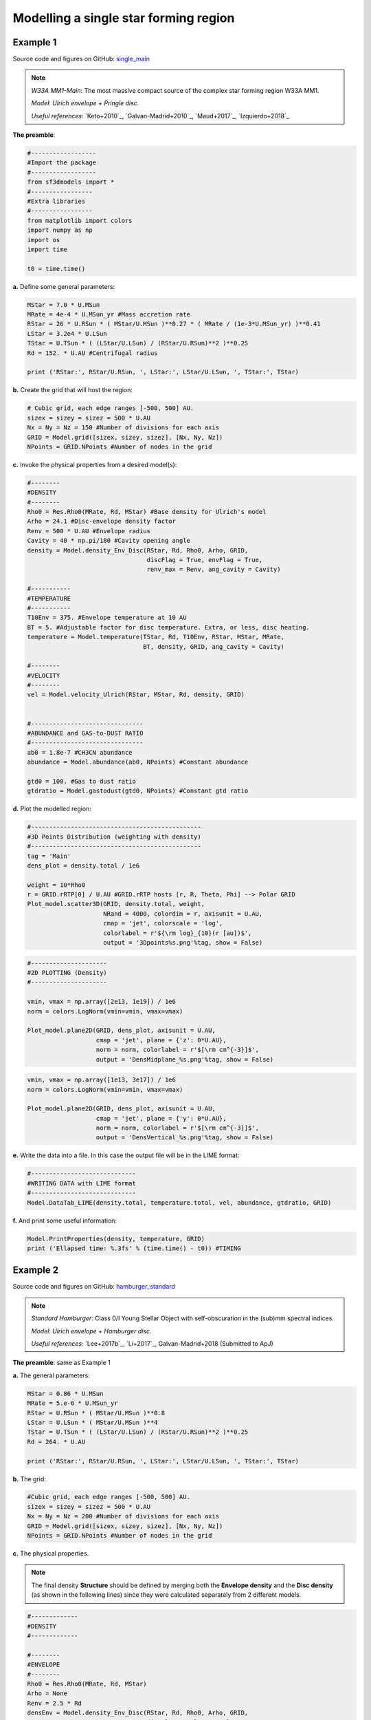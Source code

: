 Modelling a single star forming region
=======================================

Example 1
---------

Source code and figures on GitHub: `single_main <https://github.com/andizq/star-forming-regions/tree/master/examples/single_main>`_  

.. note:: 
   `W33A MM1-Main`: The most massive compact source of the complex star forming region W33A MM1. 
   
   `Model`: *Ulrich envelope + Pringle disc*.

   `Useful references`: `Keto+2010`_, `Galvan-Madrid+2010`_, `Maud+2017`_, `Izquierdo+2018`_

**The preamble**:

.. code-block:: python

   #------------------
   #Import the package
   #------------------
   from sf3dmodels import *
   #-----------------
   #Extra libraries
   #-----------------
   from matplotlib import colors
   import numpy as np
   import os
   import time

   t0 = time.time()

**a.** Define some general parameters:

.. code-block:: python

   MStar = 7.0 * U.MSun
   MRate = 4e-4 * U.MSun_yr #Mass accretion rate                                                                                                         
   RStar = 26 * U.RSun * ( MStar/U.MSun )**0.27 * ( MRate / (1e-3*U.MSun_yr) )**0.41                                                                                                               
   LStar = 3.2e4 * U.LSun
   TStar = U.TSun * ( (LStar/U.LSun) / (RStar/U.RSun)**2 )**0.25                                                                                       
   Rd = 152. * U.AU #Centrifugal radius  

   print ('RStar:', RStar/U.RSun, ', LStar:', LStar/U.LSun, ', TStar:', TStar)

**b.** Create the grid that will host the region:

.. code-block:: python

   # Cubic grid, each edge ranges [-500, 500] AU.
   sizex = sizey = sizez = 500 * U.AU
   Nx = Ny = Nz = 150 #Number of divisions for each axis
   GRID = Model.grid([sizex, sizey, sizez], [Nx, Ny, Nz])
   NPoints = GRID.NPoints #Number of nodes in the grid
	

**c.** Invoke the physical properties from a desired model(s):

.. code-block:: python

   #--------
   #DENSITY
   #--------
   Rho0 = Res.Rho0(MRate, Rd, MStar) #Base density for Ulrich's model
   Arho = 24.1 #Disc-envelope density factor
   Renv = 500 * U.AU #Envelope radius
   Cavity = 40 * np.pi/180 #Cavity opening angle
   density = Model.density_Env_Disc(RStar, Rd, Rho0, Arho, GRID, 
   	     		            discFlag = True, envFlag = True, 
				    renv_max = Renv, ang_cavity = Cavity)
				 
   #-----------
   #TEMPERATURE
   #-----------
   T10Env = 375. #Envelope temperature at 10 AU                                                                                                              
   BT = 5. #Adjustable factor for disc temperature. Extra, or less, disc heating.
   temperature = Model.temperature(TStar, Rd, T10Env, RStar, MStar, MRate, 
   	       	 		   BT, density, GRID, ang_cavity = Cavity)

   #--------
   #VELOCITY
   #--------
   vel = Model.velocity_Ulrich(RStar, MStar, Rd, density, GRID)


   #-------------------------------
   #ABUNDANCE and GAS-to-DUST RATIO
   #-------------------------------
   ab0 = 1.8e-7 #CH3CN abundance                                                                                                           
   abundance = Model.abundance(ab0, NPoints) #Constant abundance

   gtd0 = 100. #Gas to dust ratio
   gtdratio = Model.gastodust(gtd0, NPoints) #Constant gtd ratio


**d.** Plot the modelled region: 

.. code-block:: python

   #-----------------------------------------------
   #3D Points Distribution (weighting with density)
   #-----------------------------------------------
   tag = 'Main'
   dens_plot = density.total / 1e6

   weight = 10*Rho0
   r = GRID.rRTP[0] / U.AU #GRID.rRTP hosts [r, R, Theta, Phi] --> Polar GRID
   Plot_model.scatter3D(GRID, density.total, weight, 
   			NRand = 4000, colordim = r, axisunit = U.AU, 
			cmap = 'jet', colorscale = 'log', 
			colorlabel = r'${\rm log}_{10}(r [au])$', 
			output = '3Dpoints%s.png'%tag, show = False) 

.. image:: ../../examples/single_main/3DpointsMain.png
   :width: 500
   :align: center

.. code-block:: python

   #---------------------
   #2D PLOTTING (Density)
   #---------------------

   vmin, vmax = np.array([2e13, 1e19]) / 1e6
   norm = colors.LogNorm(vmin=vmin, vmax=vmax)

   Plot_model.plane2D(GRID, dens_plot, axisunit = U.AU, 
   		      cmap = 'jet', plane = {'z': 0*U.AU},
		      norm = norm, colorlabel = r'$[\rm cm^{-3}]$', 
		      output = 'DensMidplane_%s.png'%tag, show = False)

.. image:: ../../examples/single_main/DensMidplane_Main.png
   :width: 400
   :align: center

.. code-block:: python

   vmin, vmax = np.array([1e13, 3e17]) / 1e6
   norm = colors.LogNorm(vmin=vmin, vmax=vmax)

   Plot_model.plane2D(GRID, dens_plot, axisunit = U.AU, 
   		      cmap = 'jet', plane = {'y': 0*U.AU},
		      norm = norm, colorlabel = r'$[\rm cm^{-3}]$', 
		      output = 'DensVertical_%s.png'%tag, show = False)



.. image:: ../../examples/single_main/DensVertical_Main.png
   :width: 400
   :align: center

**e.** Write the data into a file. In this case the output file will be in the LIME format:

.. code-block:: python

   #-----------------------------
   #WRITING DATA with LIME format
   #-----------------------------
   Model.DataTab_LIME(density.total, temperature.total, vel, abundance, gtdratio, GRID)

**f.** And print some useful information:

.. code-block:: python

   Model.PrintProperties(density, temperature, GRID)
   print ('Ellapsed time: %.3fs' % (time.time() - t0)) #TIMING


Example 2
---------

Source code and figures on GitHub: `hamburger_standard <https://github.com/andizq/star-forming-regions/tree/master/examples/hamburger_standard>`_

.. note:: 
   `Standard Hamburger`: Class 0/I Young Stellar Object with self-obscuration in the (sub)mm spectral indices.
   
   `Model`: *Ulrich envelope + Hamburger disc*.

   `Useful references`: `Lee+2017b`_, `Li+2017`_, Galvan-Madrid+2018 (Submitted to ApJ)

**The preamble**: same as Example 1

**a.** The general parameters:

.. code-block:: python

   MStar = 0.86 * U.MSun 
   MRate = 5.e-6 * U.MSun_yr 
   RStar = U.RSun * ( MStar/U.MSun )**0.8 
   LStar = U.LSun * ( MStar/U.MSun )**4 
   TStar = U.TSun * ( (LStar/U.LSun) / (RStar/U.RSun)**2 )**0.25 
   Rd = 264. * U.AU

   print ('RStar:', RStar/U.RSun, ', LStar:', LStar/U.LSun, ', TStar:', TStar)

**b.** The grid:

.. code-block:: python

   #Cubic grid, each edge ranges [-500, 500] AU.
   sizex = sizey = sizez = 500 * U.AU
   Nx = Ny = Nz = 200 #Number of divisions for each axis
   GRID = Model.grid([sizex, sizey, sizez], [Nx, Ny, Nz])
   NPoints = GRID.NPoints #Number of nodes in the grid

**c.** The physical properties. 

.. note:: 
   The final density **Structure** should be defined by merging both the **Envelope density** and the **Disc density** (as shown in the following lines) since they were calculated separately from 2 different models.

.. code-block:: python
 
   #-------------
   #DENSITY
   #-------------

   #--------
   #ENVELOPE
   #--------
   Rho0 = Res.Rho0(MRate, Rd, MStar)
   Arho = None
   Renv = 2.5 * Rd
   densEnv = Model.density_Env_Disc(RStar, Rd, Rho0, Arho, GRID, 
   	     			    discFlag = False, envFlag = True, 
				    renv_max = Renv)
   #-------
   #DISC
   #-------
   H0sf = 0.03 #Disc scale height factor (H0 = H0sf * RStar)
   Arho = 5.25 #Disc density factor
   Rdisc = 1.5 * Rd
   densDisc = Model.density_Hamburgers(RStar, H0sf, Rd, Rho0, Arho, GRID, 
   	      			       discFlag = True, 
				       rdisc_max = Rdisc)
   #---------------------
   #The COMPOSITE DENSITY
   #---------------------
   density = Model.Struct( **{ 'total': densEnv.total + densDisc.total,
			       'disc': densDisc.total, 
			       'env': densEnv.total,
			       'H': densDisc.H,
			       'Rt': densDisc.Rt,
			       'discFlag': True,
			       'envFlag': True,
			       'r_disc': densDisc.r_disc, 
			       'r_env': densEnv.r_env,
			       'streamline': densEnv.streamline} )

   #-----------
   #TEMPERATURE
   #-----------
   T10Env = 250. #Envelope temperature at 10 AU
   Tmin = 10. #Minimum possible temperature. Every node with T<Tmin will inherit Tmin. 
   BT = 60. #Adjustable factor for disc temperature. Extra, or less, disc heating.
   temperature = Model.temperature_Hamburgers(TStar, RStar, MStar, MRate, Rd, 
   	       	 			      T10Env, BT, density, GRID, 
					      Tmin_disc = Tmin, inverted = False)

   #--------
   #VELOCITY
   #--------
   vel = Model.velocity(RStar, MStar, Rd, density, GRID)

   #-------------------------------
   #ABUNDANCE and GAS-to-DUST RATIO
   #-------------------------------
   ab0 = 5e-8 #CH3CN abundance vs H2
   abundance = Model.abundance(ab0, NPoints)

   gtd0 = 100. #Gas to dust ratio (H2 vs Dust)
   gtdratio = Model.gastodust(gtd0, NPoints)


**d.** Plot the modelled region: 

.. code-block:: python

   #----------------------------------------
   #3D PLOTTING (weighting with temperature)
   #----------------------------------------
   tag = 'Burger'
   dens_plot = density.total / 1e6

   vmin, vmax = np.array([5e11, 5e15]) / 1e6
   norm = colors.LogNorm(vmin=vmin, vmax=vmax)

   weight = 10*T10Env
   Plot_model.scatter3D(GRID, temperature.total, weight, NRand = 4000, 
   			colordim = dens_plot, axisunit = U.AU, cmap = 'hot', 
			norm = norm,
			colorlabel = r'${\rm log}_{10}(\rho [cm^{-3}])$', 
			output = '3Dpoints%s.png'%tag, show = False)

.. image:: ../../examples/hamburger_standard/3DpointsBurger.png
   :width: 500
   :align: center

.. code-block:: python

   #----------------------------------------
   #2D PLOTTING (Density and Temperature)
   #----------------------------------------

   vmin, vmax = np.array([1e12, 1e17]) / 1e6
   norm = colors.LogNorm(vmin=vmin, vmax=vmax)

   Plot_model.plane2D(GRID, dens_plot, axisunit = U.AU, 
   	              cmap = 'ocean_r', plane = {'z': 0*U.AU},
		      norm = norm, colorlabel = r'$[\rm cm^{-3}]$', 
		      output = 'DensMidplane_%s.png'%tag, show = False)


.. image:: ../../examples/hamburger_standard/DensMidplane_Burger.png
   :width: 400
   :align: center

.. code-block:: python

   vmin, vmax = np.array([1e11, 5e15]) / 1e6
   norm = colors.LogNorm(vmin=vmin, vmax=vmax)

   Plot_model.plane2D(GRID, dens_plot, axisunit = U.AU, 
   	              cmap = 'ocean_r', plane = {'y': 0*U.AU},
		      norm = norm, colorlabel = r'$[\rm cm^{-3}]$', 
		      output = 'DensVertical_%s.png'%tag, show = False)


.. image:: ../../examples/hamburger_standard/DensVertical_Burger.png
   :width: 400
   :align: center

.. code-block:: python

   vmin, vmax = np.array([5e1, 3e3])
   norm = colors.LogNorm(vmin=vmin, vmax=vmax)

   Plot_model.plane2D(GRID, temperature.total, axisunit = U.AU, 
   		      cmap = 'ocean_r', plane = {'z': 0*U.AU},
		      norm = norm, colorlabel = r'[Kelvin]', 
		      output = 'TempMidplane_%s.png'%tag, show = False)


.. image:: ../../examples/hamburger_standard/TempMidplane_Burger.png
   :width: 400
   :align: center

.. code-block:: python

   vmin, vmax = np.array([5e1, 2e3])
   norm = colors.LogNorm(vmin=vmin, vmax=vmax)

   Plot_model.plane2D(GRID, temperature.total, axisunit = U.AU, 
   		      cmap = 'ocean_r', plane = {'y': 0*U.AU},
		      norm = norm, colorlabel = r'[Kelvin]', 
		      output = 'TempVertical_%s.png'%tag, show = False)


.. image:: ../../examples/hamburger_standard/TempVertical_Burger.png
   :width: 400
   :align: center

.. code-block:: python

   vmin, vmax = np.array([3e7, 5e12])
   norm = colors.LogNorm(vmin=vmin, vmax=vmax)

   Plot_model.plane2D(GRID, temperature.total * dens_plot, axisunit = U.AU, 
   		      cmap = 'ocean_r', plane = {'y': 0*U.AU},
		      norm = norm, colorlabel = r'[$\rho$ T]', 
		      output = 'Emissivity_%s.png'%tag, show = False)


.. image:: ../../examples/hamburger_standard/Emissivity_Burger.png
   :width: 400
   :align: center


**e.** Write the data into a file:

.. code-block:: python

   #-----------------------------
   #WRITING DATA with LIME format
   #-----------------------------
   Model.DataTab_LIME(density.total, temperature.total, vel, abundance, gtdratio, GRID) 


**f.** To finish, print some useful information:

.. code-block:: python

   Model.PrintProperties(density, temperature, GRID)
   print ('Ellapsed time: %.3fs' % (time.time() - t0)) #TIMING


Example 3
---------
